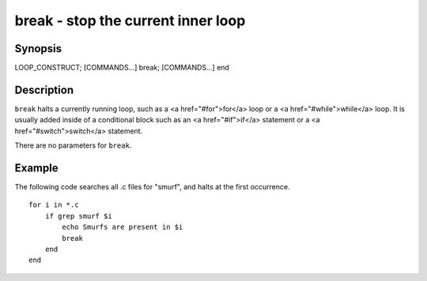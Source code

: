 break - stop the current inner loop
==========================================

Synopsis
--------

LOOP_CONSTRUCT; [COMMANDS...] break; [COMMANDS...] end


Description
------------

``break`` halts a currently running loop, such as a <a href="#for">for</a> loop or a <a href="#while">while</a> loop. It is usually added inside of a conditional block such as an <a href="#if">if</a> statement or a <a href="#switch">switch</a> statement.

There are no parameters for ``break``.


Example
------------
The following code searches all .c files for "smurf", and halts at the first occurrence.



::

    for i in *.c
        if grep smurf $i
            echo Smurfs are present in $i
            break
        end
    end

